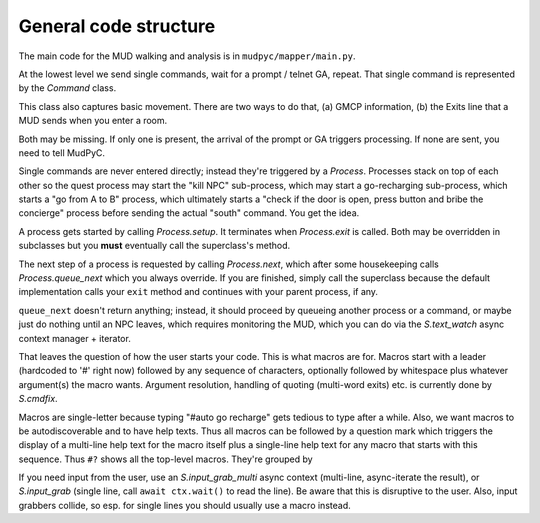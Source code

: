 General code structure
======================

The main code for the MUD walking and analysis is in ``mudpyc/mapper/main.py``.

At the lowest level we send single commands, wait for a prompt / telnet GA,
repeat. That single command is represented by the `Command` class.

This class also captures basic movement. There are two ways to do that, (a)
GMCP information, (b) the Exits line that a MUD sends when you enter a
room.

Both may be missing. If only one is present, the arrival of the prompt or
GA triggers processing. If none are sent, you need to tell MudPyC.

Single commands are never entered directly; instead they're triggered by a
`Process`. Processes stack on top of each other so the quest process may
start the "kill NPC" sub-process, which may start a go-recharging sub-process,
which starts a "go from A to B" process, which ultimately starts a
"check if the door is open, press button and bribe the concierge" process
before sending the actual "south" command. You get the idea.

A process gets started by calling `Process.setup`. It terminates when
`Process.exit` is called. Both may be overridden in subclasses but you 
**must** eventually call the superclass's method.

The next step of a process is requested by calling `Process.next`, which
after some housekeeping calls `Process.queue_next` which you always
override. If you are finished, simply call the superclass because the
default implementation calls your ``exit`` method and continues with your
parent process, if any.

``queue_next`` doesn't return anything; instead, it should proceed by queueing
another process or a command, or maybe just do nothing until an NPC leaves,
which requires monitoring the MUD, which you can do via the
`S.text_watch` async context manager + iterator.

That leaves the question of how the user starts your code. This is what
macros are for. Macros start with a leader (hardcoded to '#' right now)
followed by any sequence of characters, optionally followed by whitespace
plus whatever argument(s) the macro wants. Argument resolution, handling
of quoting (multi-word exits) etc. is currently done by `S.cmdfix`.

Macros are single-letter because typing "#auto go recharge" gets tedious
to type after a while. Also, we want macros to be autodiscoverable and to
have help texts. Thus all macros can be followed by a question mark which
triggers the display of a multi-line help text for the macro itself plus a
single-line help text for any macro that starts with this sequence. Thus
``#?`` shows all the top-level macros. They're grouped by 

If you need input from the user, use an `S.input_grab_multi` async context
(multi-line, async-iterate the result), or `S.input_grab` (single line,
call ``await ctx.wait()`` to read the line). Be aware that this is
disruptive to the user. Also, input grabbers collide, so esp. for single
lines you should usually use a macro instead.

